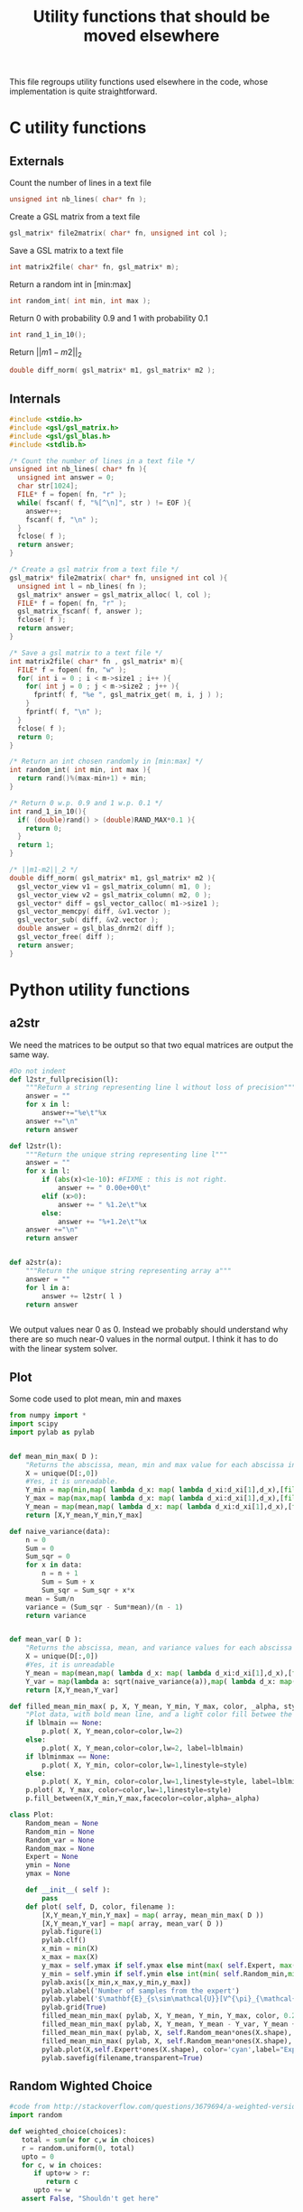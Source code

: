 #+TITLE: Utility functions that should be moved elsewhere

This file regroups utility functions used elsewhere in the code, whose implementation is quite straightforward.
* C utility functions
** Externals
  Count the number of lines in a text file
   #+begin_src c :tangle utils.h :main no
unsigned int nb_lines( char* fn );
   #+end_src
  
  Create a GSL matrix from a text file
   #+begin_src c :tangle utils.h :main no
gsl_matrix* file2matrix( char* fn, unsigned int col );
   #+end_src

  Save a GSL matrix to a text file
   #+begin_src c :tangle utils.h :main no
int matrix2file( char* fn, gsl_matrix* m);
   #+end_src


  Return a random int in [min:max]
   #+begin_src c :tangle utils.h :main no
int random_int( int min, int max ); 
   #+end_src

  Return 0 with probability 0.9 and 1 with probability 0.1
   #+begin_src c :tangle utils.h :main no
int rand_1_in_10();
   #+end_src

  Return $||m1-m2||_2$ 
   #+begin_src c :tangle utils.h :main no
double diff_norm( gsl_matrix* m1, gsl_matrix* m2 );
   #+end_src

** Internals
  
  #+begin_src c :tangle utils.c :main no
#include <stdio.h>
#include <gsl/gsl_matrix.h>
#include <gsl/gsl_blas.h>
#include <stdlib.h>

/* Count the number of lines in a text file */
unsigned int nb_lines( char* fn ){
  unsigned int answer = 0;
  char str[1024];
  FILE* f = fopen( fn, "r" );
  while( fscanf( f, "%[^\n]", str ) != EOF ){
    answer++;
    fscanf( f, "\n" );
  }
  fclose( f );
  return answer;
}

/* Create a gsl matrix from a text file */
gsl_matrix* file2matrix( char* fn, unsigned int col ){
  unsigned int l = nb_lines( fn );
  gsl_matrix* answer = gsl_matrix_alloc( l, col );
  FILE* f = fopen( fn, "r" );
  gsl_matrix_fscanf( f, answer );
  fclose( f );
  return answer;
}

/* Save a gsl matrix to a text file */
int matrix2file( char* fn , gsl_matrix* m){
  FILE* f = fopen( fn, "w" );
  for( int i = 0 ; i < m->size1 ; i++ ){
    for( int j = 0 ; j < m->size2 ; j++ ){
      fprintf( f, "%e ", gsl_matrix_get( m, i, j ) );
    }
    fprintf( f, "\n" );
  }
  fclose( f );
  return 0;
}

/* Return an int chosen randomly in [min:max] */
int random_int( int min, int max ){
  return rand()%(max-min+1) + min;
}

/* Return 0 w.p. 0.9 and 1 w.p. 0.1 */
int rand_1_in_10(){
  if( (double)rand() > (double)RAND_MAX*0.1 ){
    return 0;
  }
  return 1;
}

/* ||m1-m2||_2 */
double diff_norm( gsl_matrix* m1, gsl_matrix* m2 ){
  gsl_vector_view v1 = gsl_matrix_column( m1, 0 );
  gsl_vector_view v2 = gsl_matrix_column( m2, 0 );
  gsl_vector* diff = gsl_vector_calloc( m1->size1 );
  gsl_vector_memcpy( diff, &v1.vector );
  gsl_vector_sub( diff, &v2.vector );
  double answer = gsl_blas_dnrm2( diff );
  gsl_vector_free( diff );
  return answer;
}

  #+end_src

* Python utility functions
** a2str
  We need the matrices to be output so that two equal matrices are output the same way.

  #+begin_src python :tangle a2str.py
#Do not indent
def l2str_fullprecision(l):
	"""Return a string representing line l without loss of precision"""
	answer = ""
	for x in l:
		answer+="%e\t"%x
	answer +="\n"
	return answer

def l2str(l):
	"""Return the unique string representing line l"""
	answer = ""
	for x in l:
		if (abs(x)<1e-10): #FIXME : this is not right.
			answer += " 0.00e+00\t"
		elif (x>0):
			answer += " %1.2e\t"%x
		else:
			answer += "%+1.2e\t"%x
	answer +="\n"
	return answer
		
        
def a2str(a):
	"""Return the unique string representing array a"""
	answer = ""
	for l in a:
		answer += l2str( l )
	return answer


  #+end_src

  We output values near 0 as 0. Instead we probably should understand why there are so much near-0 values in the normal output. I think it has to do with the linear system solver.

** Plot
  Some code used to plot mean, min and maxes
  #+begin_src python :tangle Plot.py
from numpy import *
import scipy
import pylab as pylab


def mean_min_max( D ):
    "Returns the abscissa, mean, min and max value for each abscissa in matrix D. D follows format : [[x,y],...,[x,y]]"
    X = unique(D[:,0])
    #Yes, it is unreadable.
    Y_min = map(min,map( lambda d_x: map( lambda d_xi:d_xi[1],d_x),[filter(lambda a:a[0]==x,D) for x in X]))
    Y_max = map(max,map( lambda d_x: map( lambda d_xi:d_xi[1],d_x),[filter(lambda a:a[0]==x,D) for x in X]))
    Y_mean = map(mean,map( lambda d_x: map( lambda d_xi:d_xi[1],d_x),[filter(lambda a:a[0]==x,D) for x in X]))
    return [X,Y_mean,Y_min,Y_max]

def naive_variance(data):
    n = 0
    Sum = 0
    Sum_sqr = 0 
    for x in data:
        n = n + 1
        Sum = Sum + x
        Sum_sqr = Sum_sqr + x*x
    mean = Sum/n
    variance = (Sum_sqr - Sum*mean)/(n - 1)
    return variance


def mean_var( D ):
    "Returns the abscissa, mean, and variance values for each abscissa in matrix D. D follows format : [[x,y],...,[x,y]]"
    X = unique(D[:,0])
    #Yes, it is unreadable
    Y_mean = map(mean,map( lambda d_x: map( lambda d_xi:d_xi[1],d_x),[filter(lambda a:a[0]==x,D) for x in X]))
    Y_var = map(lambda a: sqrt(naive_variance(a)),map( lambda d_x: map( lambda d_xi:d_xi[1],d_x),[filter(lambda a:a[0]==x,D) for x in X]))
    return [X,Y_mean,Y_var]

def filled_mean_min_max( p, X, Y_mean, Y_min, Y_max, color, _alpha, style, lblmain,lblminmax ):
    "Plot data, with bold mean line, and a light color fill betwee the min and max"
    if lblmain == None:
        p.plot( X, Y_mean,color=color,lw=2)
    else:
        p.plot( X, Y_mean,color=color,lw=2, label=lblmain)
    if lblminmax == None:
        p.plot( X, Y_min, color=color,lw=1,linestyle=style)
    else:
        p.plot( X, Y_min, color=color,lw=1,linestyle=style, label=lblminmax)
    p.plot( X, Y_max, color=color,lw=1,linestyle=style)
    p.fill_between(X,Y_min,Y_max,facecolor=color,alpha=_alpha)

class Plot:
    Random_mean = None
    Random_min = None
    Random_var = None
    Random_max = None
    Expert = None
    ymin = None
    ymax = None

    def __init__( self ):
        pass
    def plot( self, D, color, filename ):
        [X,Y_mean,Y_min,Y_max] = map( array, mean_min_max( D ))
        [X,Y_mean,Y_var] = map( array, mean_var( D ))
        pylab.figure(1)
        pylab.clf()
        x_min = min(X)
        x_max = max(X)
        y_max = self.ymax if self.ymax else mint(max( self.Expert, max( Y_max + Y_var) ))+1
        y_min = self.ymin if self.ymin else int(min( self.Random_min,min(Y_min - Y_var) ) - 1)
        pylab.axis([x_min,x_max,y_min,y_max])
        pylab.xlabel('Number of samples from the expert')
        pylab.ylabel('$\mathbf{E}_{s\sim\mathcal{U}}[V^{\pi}_{\mathcal{R}_E}(s)]$')
        pylab.grid(True)
        filled_mean_min_max( pylab, X, Y_mean, Y_min, Y_max, color, 0.2,'--',None,None)
        filled_mean_min_max( pylab, X, Y_mean, Y_mean - Y_var, Y_mean + Y_var, color, 0.4,'-.',None,None)
        filled_mean_min_max( pylab, X, self.Random_mean*ones(X.shape), self.Random_min*ones(X.shape), self.Random_max*ones(X.shape), 'cyan',0.2,'--',"Agent trained on a random reward",None)
        filled_mean_min_max( pylab, X, self.Random_mean*ones(X.shape), (self.Random_mean-self.Random_var)*ones(X.shape), (self.Random_mean+self.Random_var)*ones(X.shape), 'cyan',0.4,'-.',None,None)
        pylab.plot(X,self.Expert*ones(X.shape), color='cyan',label="Expert",lw=2,ls=':')
        pylab.savefig(filename,transparent=True)

  #+end_src
** Random Wighted Choice  
#+begin_src python :tangle RWC.py
#code from http://stackoverflow.com/questions/3679694/a-weighted-version-of-random-choice
import random

def weighted_choice(choices):
   total = sum(w for c,w in choices)
   r = random.uniform(0, total)
   upto = 0
   for c, w in choices:
      if upto+w > r:
         return c
      upto += w
   assert False, "Shouldn't get here"

#+end_src
* Makefile rules
  Tangling : 
  #+srcname: utils_code_make
  #+begin_src makefile
utils.c: utils.org 
	$(call tangle,"utils.org")

utils.h: utils.org
	$(call tangle,"utils.org")

a2str.py: utils.org
	$(call tangle,"utils.org")
Plot.py: utils.org
	$(call tangle,"utils.org")
  #+end_src

   A rule to create the object file :
  #+srcname: utils_c2o_make
  #+begin_src makefile
utils.o: utils.c utils.h
	$(call c2obj,"utils.c")
  #+end_src
   A rule to clean the mess :
  #+srcname: utils_clean_make
  #+begin_src makefile
utils_clean:
	find . -maxdepth 1 -iname "utils.h"   | xargs $(XARGS_OPT) rm
	find . -maxdepth 1 -iname "utils.c"   | xargs $(XARGS_OPT) rm 
	find . -maxdepth 1 -iname "utils.o"   | xargs $(XARGS_OPT) rm
	find . -maxdepth 1 -iname "a2str.py"   | xargs $(XARGS_OPT) rm
  #+end_src
